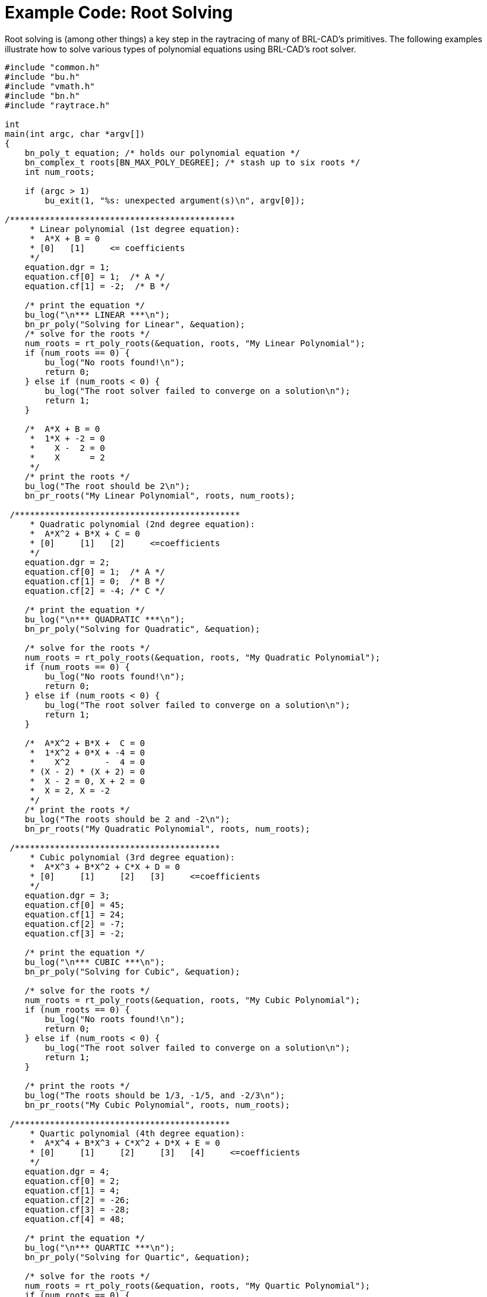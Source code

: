 
:sectnums!:

[appendix]
= Example Code: Root Solving

Root solving is (among other things) a key step in the raytracing of many of BRL-CAD's primitives.
The following examples illustrate how to solve various types of polynomial equations using BRL-CAD's root solver. 

[source,c]
----

#include "common.h"
#include "bu.h"
#include "vmath.h"
#include "bn.h"
#include "raytrace.h"

int
main(int argc, char *argv[])
{
    bn_poly_t equation; /* holds our polynomial equation */
    bn_complex_t roots[BN_MAX_POLY_DEGREE]; /* stash up to six roots */
    int num_roots;

    if (argc > 1)
        bu_exit(1, "%s: unexpected argument(s)\n", argv[0]);

/*********************************************
     * Linear polynomial (1st degree equation):
     *  A*X + B = 0
     * [0]   [1]     <= coefficients
     */
    equation.dgr = 1;
    equation.cf[0] = 1;  /* A */
    equation.cf[1] = -2;  /* B */

    /* print the equation */
    bu_log("\n*** LINEAR ***\n");
    bn_pr_poly("Solving for Linear", &equation);
    /* solve for the roots */
    num_roots = rt_poly_roots(&equation, roots, "My Linear Polynomial");
    if (num_roots == 0) {
        bu_log("No roots found!\n");
        return 0;
    } else if (num_roots < 0) {
        bu_log("The root solver failed to converge on a solution\n");
        return 1;
    }

    /*  A*X + B = 0
     *  1*X + -2 = 0
     *    X -  2 = 0
     *    X      = 2
     */
    /* print the roots */
    bu_log("The root should be 2\n");
    bn_pr_roots("My Linear Polynomial", roots, num_roots);

 /*********************************************
     * Quadratic polynomial (2nd degree equation):
     *  A*X^2 + B*X + C = 0
     * [0]     [1]   [2]     <=coefficients
     */
    equation.dgr = 2;
    equation.cf[0] = 1;  /* A */
    equation.cf[1] = 0;  /* B */
    equation.cf[2] = -4; /* C */

    /* print the equation */
    bu_log("\n*** QUADRATIC ***\n");
    bn_pr_poly("Solving for Quadratic", &equation);

    /* solve for the roots */
    num_roots = rt_poly_roots(&equation, roots, "My Quadratic Polynomial");
    if (num_roots == 0) {
        bu_log("No roots found!\n");
        return 0;
    } else if (num_roots < 0) {
        bu_log("The root solver failed to converge on a solution\n");
        return 1;
    }

    /*  A*X^2 + B*X +  C = 0
     *  1*X^2 + 0*X + -4 = 0
     *    X^2       -  4 = 0
     * (X - 2) * (X + 2) = 0
     *  X - 2 = 0, X + 2 = 0
     *  X = 2, X = -2
     */
    /* print the roots */
    bu_log("The roots should be 2 and -2\n");
    bn_pr_roots("My Quadratic Polynomial", roots, num_roots);

 /*****************************************
     * Cubic polynomial (3rd degree equation):
     *  A*X^3 + B*X^2 + C*X + D = 0
     * [0]     [1]     [2]   [3]     <=coefficients
     */
    equation.dgr = 3;
    equation.cf[0] = 45;
    equation.cf[1] = 24;
    equation.cf[2] = -7;
    equation.cf[3] = -2;

    /* print the equation */
    bu_log("\n*** CUBIC ***\n");
    bn_pr_poly("Solving for Cubic", &equation);

    /* solve for the roots */
    num_roots = rt_poly_roots(&equation, roots, "My Cubic Polynomial");
    if (num_roots == 0) {
        bu_log("No roots found!\n");
        return 0;
    } else if (num_roots < 0) {
        bu_log("The root solver failed to converge on a solution\n");
        return 1;
    }

    /* print the roots */
    bu_log("The roots should be 1/3, -1/5, and -2/3\n");
    bn_pr_roots("My Cubic Polynomial", roots, num_roots);

 /*******************************************
     * Quartic polynomial (4th degree equation):
     *  A*X^4 + B*X^3 + C*X^2 + D*X + E = 0
     * [0]     [1]     [2]     [3]   [4]     <=coefficients
     */
    equation.dgr = 4;
    equation.cf[0] = 2;
    equation.cf[1] = 4;
    equation.cf[2] = -26;
    equation.cf[3] = -28;
    equation.cf[4] = 48;

    /* print the equation */
    bu_log("\n*** QUARTIC ***\n");
    bn_pr_poly("Solving for Quartic", &equation);

    /* solve for the roots */
    num_roots = rt_poly_roots(&equation, roots, "My Quartic Polynomial");
    if (num_roots == 0) {
        bu_log("No roots found!\n");
        return 0;
    } else if (num_roots < 0) {
        bu_log("The root solver failed to converge on a solution\n");
        return 1;
    }
    /* print the roots */
    bu_log("The roots should be 3, 1, -2, -4\n");
    bn_pr_roots("My Quartic Polynomial", roots, num_roots);

 /*******************************************
     * Sextic polynomial (6th degree equation):
     *  A*X^6 + B*X^5 + C*X^4 + D*X^3 + E*X^2 + F*X + G = 0
     * [0]     [1]     [2]     [3]     [4]     [5]   [6]  <=coefficients
     */

    equation.dgr = 6;
    equation.cf[0] = 1;
    equation.cf[1] = -8;
    equation.cf[2] = 32;
    equation.cf[3] = -78;
    equation.cf[4] = 121;
    equation.cf[5] = -110;
    equation.cf[6] = 50;

    /* print the equation */
    bu_log("\n*** SEXTIC ***\n");
    bn_pr_poly("Solving for Sextic", &equation);

    /* solve for the roots */
    num_roots = rt_poly_roots(&equation, roots, "My Sextic Polynomial");
    if (num_roots == 0) {
        bu_log("No roots found!\n");
        return 0;
    } else if (num_roots < 0) {
        bu_log("The root solver failed to converge on a solution\n");
        return 1;
    }

    /* print the roots */
    bu_log("The roots should be 1 - i, 1 + i, 2 - i,2 + i, 1 - 2*i, 1 + 2*i \n");
    bn_pr_roots("My Sextic Polynomial", roots, num_roots);

    return 0;
}
----

:sectnums: